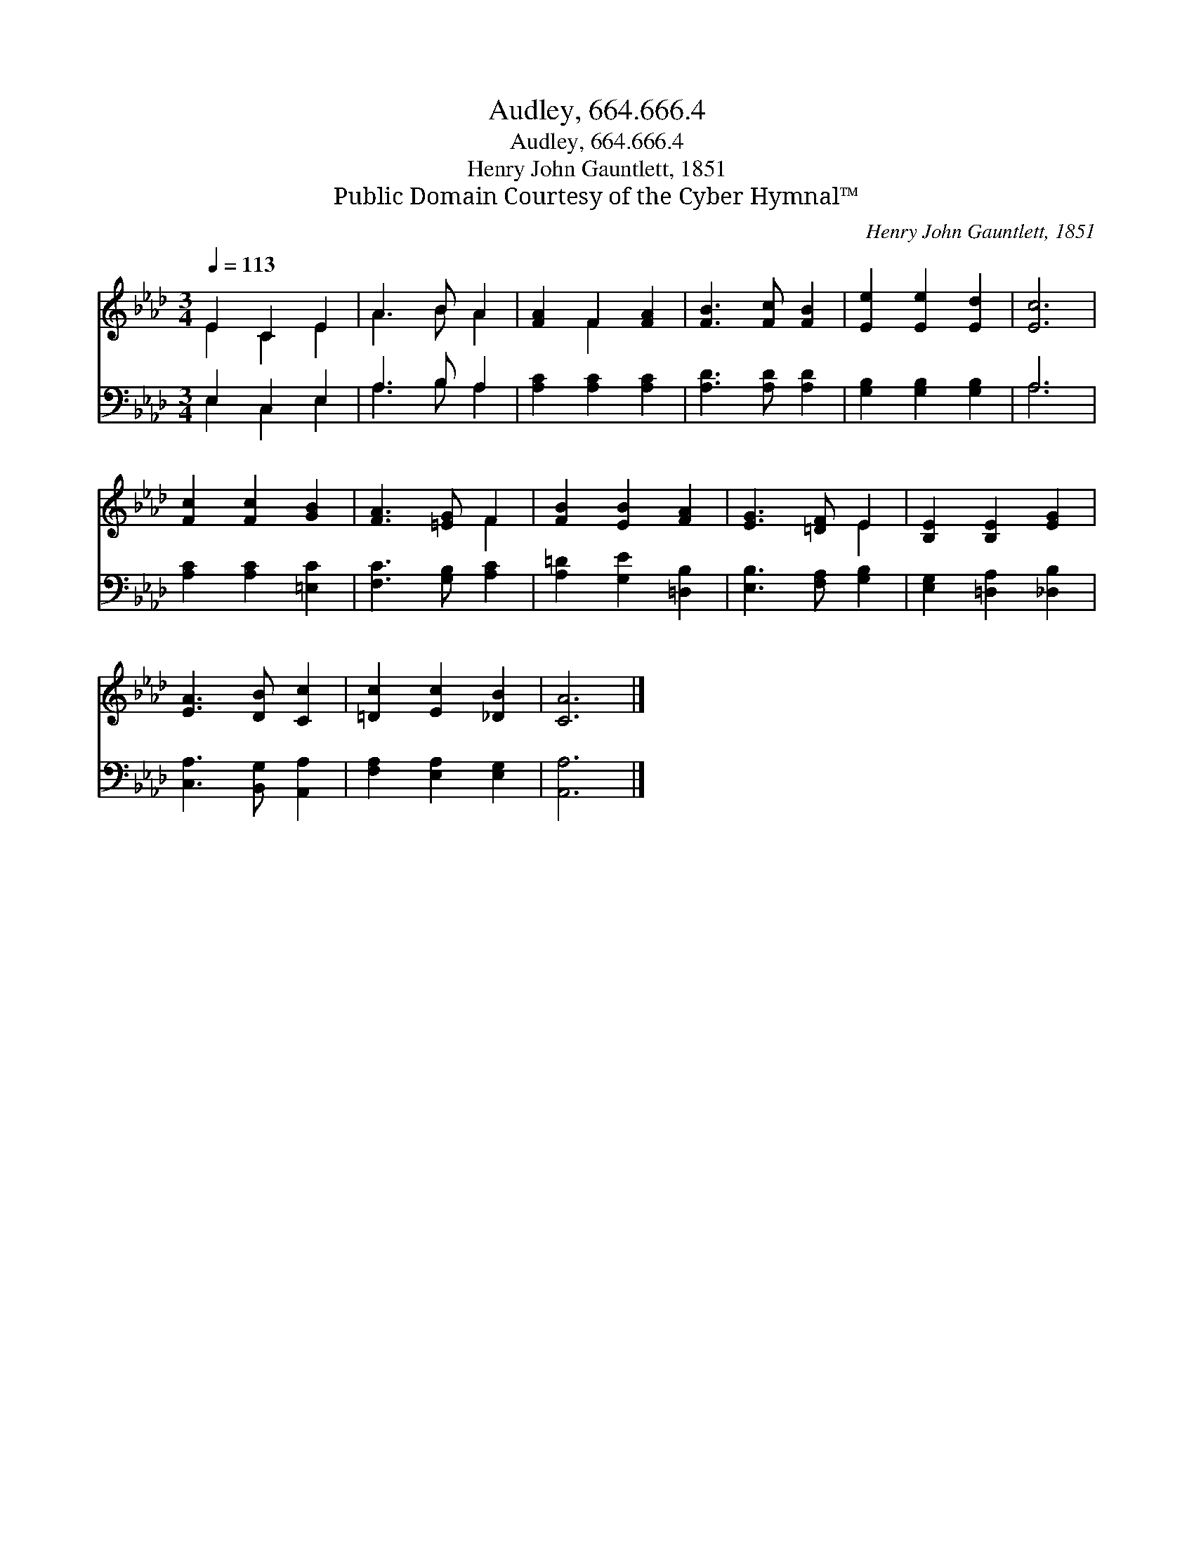 X:1
T:Audley, 664.666.4
T:Audley, 664.666.4
T:Henry John Gauntlett, 1851
T:Public Domain Courtesy of the Cyber Hymnal™
C:Henry John Gauntlett, 1851
Z:Public Domain
Z:Courtesy of the Cyber Hymnal™
%%score ( 1 2 ) ( 3 4 )
L:1/8
Q:1/4=113
M:3/4
K:Ab
V:1 treble 
V:2 treble 
V:3 bass 
V:4 bass 
V:1
 E2 C2 E2 | A3 B A2 | [FA]2 F2 [FA]2 | [FB]3 [Fc] [FB]2 | [Ee]2 [Ee]2 [Ed]2 | [Ec]6 | %6
 [Fc]2 [Fc]2 [GB]2 | [FA]3 [=EG] F2 | [FB]2 [EB]2 [FA]2 | [EG]3 [=DF] E2 | [B,E]2 [B,E]2 [EG]2 | %11
 [EA]3 [DB] [Cc]2 | [=Dc]2 [Ec]2 [_DB]2 | [CA]6 |] %14
V:2
 E2 C2 E2 | A3 B A2 | x2 F2 x2 | x6 | x6 | x6 | x6 | x4 F2 | x6 | x4 E2 | x6 | x6 | x6 | x6 |] %14
V:3
 E,2 C,2 E,2 | A,3 B, A,2 | [A,C]2 [A,C]2 [A,C]2 | [A,D]3 [A,D] [A,D]2 | [G,B,]2 [G,B,]2 [G,B,]2 | %5
 A,6 | [A,C]2 [A,C]2 [=E,C]2 | [F,C]3 [G,B,] [A,C]2 | [A,=D]2 [G,E]2 [=D,B,]2 | %9
 [E,B,]3 [F,A,] [G,B,]2 | [E,G,]2 [=D,A,]2 [_D,B,]2 | [C,A,]3 [B,,G,] [A,,A,]2 | %12
 [F,A,]2 [E,A,]2 [E,G,]2 | [A,,A,]6 |] %14
V:4
 E,2 C,2 E,2 | A,3 B, A,2 | x6 | x6 | x6 | A,6 | x6 | x6 | x6 | x6 | x6 | x6 | x6 | x6 |] %14

